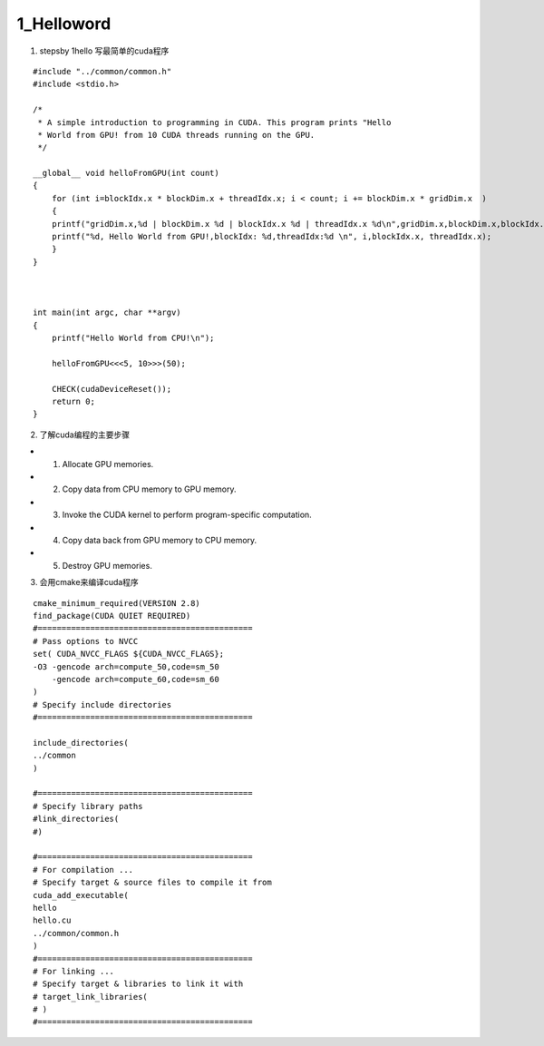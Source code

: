 1_Helloword
=======================

1. stepsby 1hello 写最简单的cuda程序

::

 #include "../common/common.h"
 #include <stdio.h>
 
 /*
  * A simple introduction to programming in CUDA. This program prints "Hello
  * World from GPU! from 10 CUDA threads running on the GPU.
  */
 
 __global__ void helloFromGPU(int count)
 {
     for (int i=blockIdx.x * blockDim.x + threadIdx.x; i < count; i += blockDim.x * gridDim.x  )
     {
     printf("gridDim.x,%d | blockDim.x %d | blockIdx.x %d | threadIdx.x %d\n",gridDim.x,blockDim.x,blockIdx.x,threadIdx.x);
     printf("%d, Hello World from GPU!,blockIdx: %d,threadIdx:%d \n", i,blockIdx.x, threadIdx.x);
     }
 }
 
 
 
 int main(int argc, char **argv)
 {
     printf("Hello World from CPU!\n");
 
     helloFromGPU<<<5, 10>>>(50);
     
     CHECK(cudaDeviceReset());
     return 0;
 }
 


2. 了解cuda编程的主要步骤

- 1. Allocate GPU memories.
- 2. Copy data from CPU memory to GPU memory.
- 3. Invoke the CUDA kernel to perform program-specific computation.
- 4. Copy data back from GPU memory to CPU memory.
- 5. Destroy GPU memories.

3. 会用cmake来编译cuda程序

::

  cmake_minimum_required(VERSION 2.8)
  find_package(CUDA QUIET REQUIRED)
  #=============================================
  # Pass options to NVCC
  set( CUDA_NVCC_FLAGS ${CUDA_NVCC_FLAGS}; 
  -O3 -gencode arch=compute_50,code=sm_50
      -gencode arch=compute_60,code=sm_60
  )
  # Specify include directories
  #=============================================
  
  include_directories(
  ../common
  )
  
  #=============================================
  # Specify library paths
  #link_directories(
  #) 
  
  #=============================================
  # For compilation ...
  # Specify target & source files to compile it from
  cuda_add_executable(
  hello
  hello.cu
  ../common/common.h
  )
  #=============================================
  # For linking ...
  # Specify target & libraries to link it with
  # target_link_libraries(
  # )
  #=============================================
  
